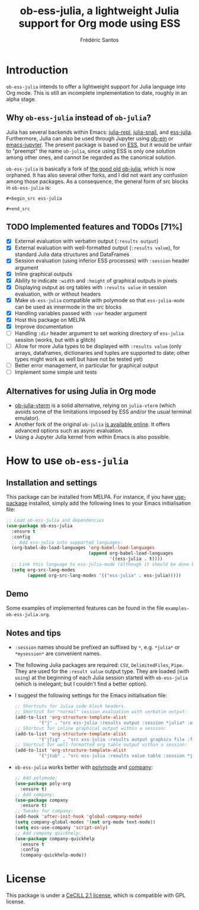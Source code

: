 #+TITLE: ob-ess-julia, a lightweight Julia support for Org mode using ESS
#+AUTHOR: Frédéric Santos

[[https://melpa.org/#/ob-ess-julia][file:https://melpa.org/packages/ob-ess-julia-badge.svg]] [[https://stable.melpa.org/#/ob-ess-julia][file:https://stable.melpa.org/packages/ob-ess-julia-badge.svg]]

* Introduction
~ob-ess-julia~ intends to offer a lightweight support for Julia language into Org mode. This is still an incomplete implementation to date, roughly in an alpha stage.

** Why ~ob-ess-julia~ instead of ~ob-julia~?
Julia has several backends within Emacs: [[https://github.com/tpapp/julia-repl][julia-repl]], [[https://github.com/gcv/julia-snail][julia-snail]], and [[https://github.com/emacs-ess/ESS][ess-julia]]. Furthermore, Julia can also be used through Jupyter using [[https://github.com/millejoh/emacs-ipython-notebook#ob-ein][ob-ein]] or [[https://github.com/nnicandro/emacs-jupyter#org-mode-source-blocks][emacs-jupyter]]. The present package is based on [[https://github.com/emacs-ess/ESS][ESS]], but it would be unfair to "preempt" the name ~ob-julia~, since using ESS is only one solution among other ones, and cannot be regarded as the canonical solution.

~ob-ess-julia~ is basically a fork of [[https://github.com/gjkerns/ob-julia][the good old ob-julia]], which is now orphaned. It has also several other forks, and I did not want any confusion among those packages. As a consequence, the general form of src blocks in ~ob-ess-julia~ is:

=#+begin_src ess-julia=

=#+end_src=

** TODO Implemented features and TODOs [71%]
   - [X] External evaluation with verbatim output (~:results output~)
   - [X] External evaluation with well-formatted output (~:results value~), for standard Julia data structures and DataFrames
   - [X] Session evaluation (using inferior ESS processes) with ~:session~ header argument
   - [X] Inline graphical outputs
   - [X] Ability to indicate ~:width~ and ~:height~ of graphical outputs in pixels
   - [X] Displaying output as org tables with ~:results value~ in session evaluation, with or without headers
   - [X] Make ~ob-ess-julia~ compatible with polymode so that ~ess-julia-mode~ can be used as innermode in the src blocks
   - [X] Handling variables passed with ~:var~ header argument
   - [X] Host this package on MELPA
   - [X] Improve documentation
   - [ ] Handling ~:dir~ header argument to set working directory of ~ess-julia~ session (works, but with a glitch)
   - [ ] Allow for more Julia types to be displayed with ~:results value~ (only arrays, dataframes, dictionaries and tuples are supported to date; other types might work as well but have not be tested yet)
   - [ ] Better error management, in particular for graphical output
   - [ ] Implement some simple unit tests

** Alternatives for using Julia in Org mode
- [[https://github.com/shg/ob-julia-vterm.el][ob-julia-vterm]] is a solid alternative, relying on ~julia-vterm~ (which avoids some of the limitations imposed by ESS and/or the usual terminal emulator).
- Another fork of the original ~ob-julia~ [[https://git.nixo.xyz/nixo/ob-julia][is available online]]. It offers advanced options such as async evaluation.
- Using a Jupyter Julia kernel from within Emacs is also possible.

* How to use ~ob-ess-julia~
** Installation and settings
This package can be installed from MELPA. For instance, if you have [[https://github.com/jwiegley/use-package][use-package]] installed, simply add the following lines to your Emacs initialisation file:

#+begin_src emacs-lisp :results output
;; Load ob-ess-julia and dependencies
(use-package ob-ess-julia
  :ensure t
  :config
  ;; Add ess-julia into supported languages:
  (org-babel-do-load-languages 'org-babel-load-languages
                               (append org-babel-load-languages
                                       '((ess-julia . t))))
  ;; Link this language to ess-julia-mode (although it should be done by default):
  (setq org-src-lang-modes
        (append org-src-lang-modes '(("ess-julia" . ess-julia)))))
#+end_src

** Demo
Some examples of implemented features can be found in the file ~examples-ob-ess-julia.org~.

** Notes and tips
- ~:session~ names should be prefixed an suffixed by ~*~, e.g. ~*julia*~ or ~*mysession*~ are convenient names.
- The following Julia packages are required: ~CSV~, ~DelimitedFiles~, ~Pipe~. They are used for the ~:result value~ output type. They are loaded (with ~using~) at the beginning of each Julia session started with ~ob-ess-julia~ (which is inelegant; but I couldn't find a better option).
- I suggest the following settings for the Emacs initialisation file:
  #+begin_src emacs-lisp :results output
;; Shortcuts for Julia code block headers.
;; Shortcut for "normal" session evaluation with verbatim output:
(add-to-list 'org-structure-template-alist
	     '("j" . "src ess-julia :results output :session *julia* :exports both"))
;; Shortcut for inline graphical output within a session:
(add-to-list 'org-structure-template-alist
	     '("jfig" . "src ess-julia :results output graphics file :file FILENAME.png :session *julia* :exports both"))
;; Shortcut for well-formatted org table output within a session:
(add-to-list 'org-structure-template-alist
	     '("jtab" . "src ess-julia :results value table :session *julia* :exports both :colnames yes"))
  #+end_src
- ~ob-ess-julia~ works better with [[https://github.com/polymode/poly-org][polymode]] and [[http://company-mode.github.io/][company]]:
  #+begin_src emacs-lisp :results output
;; Add polymode:
(use-package poly-org
  :ensure t)
;; Add company:
(use-package company
  :ensure t)
;; Tweaks for company:
(add-hook 'after-init-hook 'global-company-mode)
(setq company-global-modes '(not org-mode text-mode))
(setq ess-use-company 'script-only)
;; Add company quickhelp:
(use-package company-quickhelp
  :ensure t
  :config
  (company-quickhelp-mode))
  #+end_src

* License
This package is under a [[https://en.wikipedia.org/wiki/CeCILL][CeCILL 2.1 license]], which is compatible with GPL license.

